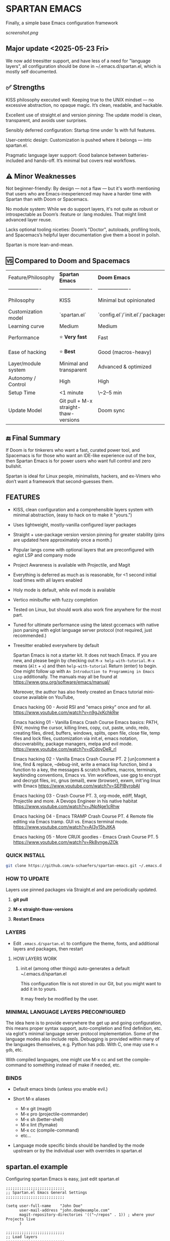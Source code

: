 * SPARTAN EMACS

Finally, a simple base Emacs configuration framework

[[screenshot.png]]

** Major update <2025-05-23 Fri>

We now add treesitter support, and have less of a need for "language layers", all configuration should be done in ~/.emacs.d/spartan.el,
which is mostly self documented.

** ✅ Strengths
KISS philosophy executed well: Keeping true to the UNIX mindset — no excessive abstraction, no opaque magic. It’s clean, readable, and hackable.

Excellent use of straight.el and version pinning: The update model is clean, transparent, and avoids user surprises.

Sensibly deferred configuration: Startup time under 1s with full features.

User-centric design: Customization is pushed where it belongs — into spartan.el.

Pragmatic language layer support: Good balance between batteries-included and hands-off. It’s minimal but covers real workflows.

** ⚠️ Minor Weaknesses

Not beginner-friendly: By design — not a flaw — but it's worth mentioning that users who are Emacs-inexperienced may have a harder time with Spartan than with Doom or Spacemacs.

No module system: While we do support layers, it's not quite as robust or introspectable as Doom’s :feature or :lang modules. That might limit advanced layer reuse.

Lacks optional tooling niceties: Doom’s "Doctor", autoloads, profiling tools, and Spacemacs’s helpful layer documentation give them a boost in polish.

Spartan is more lean-and-mean.

** 🆚 Compared to Doom and Spacemacs
| Feature/Philosophy  | **Spartan Emacs**                | **Doom Emacs**                      | **Spacemacs**                |
| ------------------- | ------------------- | ------------------- | ------------------- |
| Philosophy          | KISS                   | Minimal but opinionated             | Full-featured / maximalist   |
| Customization model | `spartan.el`  | `config.el`/`init.el`/`packages.el` | `.spacemacs` |
| Learning curve      | Medium            | Medium                              | Medium–Low                   |
| Performance         | ⭐ **Very fast**                  | Fast                                | Slower (esp. with Evil)      |
| Ease of hacking     | ⭐ **Best**                       | Good (macros-heavy)                 | Worse (macro abstraction)    |
| Layer/module system | Minimal and transparent  | Advanced & optimized                | Feature-rich but bloated     |
| Autonomy / Control  | High                             | High                                | Medium                       |
| Setup Time          | <1 minute                        | \~2–5 min                           | \~5–10 min                   |
| Update Model        | Git pull + M-x straight-thaw-versions | Doom sync                           | Layer update commands        |

** 🔚 Final Summary
If Doom is for tinkerers who want a fast, curated power tool, and Spacemacs is for those who want an IDE-like experience out of the box, then Spartan Emacs is for power users who want full control and zero bullshit.

Spartan is ideal for Linux people, minimalists, hackers, and ex-Vimers who don’t want a framework that second-guesses them.

** FEATURES

- KISS, clean configuration and a comprehensible layers system with minimal abstraction, (easy to hack on to make it "yours.")
- Uses lightweight, mostly-vanilla configured layer packages
- Straight + use-package version version pinning for greater stability (pins are updated here approximately once a month.)
- Popular langs come with optional layers that are preconfigured with eglot LSP and company mode
- Project Awareness is available with Projectile, and Magit
- Everything is deferred as much as is reasonable, for <1 second initial load times with all layers enabled
- Holy mode is default, while evil mode is available
- Vertico minibuffer with fuzzy completion
- Tested on Linux, but should work also work fine anywhere for the most part.
- Tuned for ultimate performance using the latest gccemacs with native json parsing with eglot language server protocol  (not required, just recommended.)
- Treesitter enabled everywhere by default

  Spartan Emacs is not a starter kit. It does not teach Emacs. If you are new, and please begin by checking out ~M-x help-with-tutorial~.
  ~M-x~ means (~Alt~ + ~x~) and then ~help-with-tutorial~ Return (enter) to begin. One might follow up with ~An Introduction to Programming in Emacs Lisp~
  additionally. The manuals may all be found at https://www.gnu.org/software/emacs/manual/

  Moreover, the author has also freely created an Emacs tutorial mini-course available on YouTube,

  Emacs hacking 00 - Avoid RSI and "emacs pinky" once and for all.
  https://www.youtube.com/watch?v=n9gJxKchkRw

  Emacs hacking 01 - Vanilla Emacs Crash Course Emacs basics: PATH, ENV, moving the cursor, killing lines, copy, cut, paste, undo, redo, creating files, dired, buffers, windows, splits, open file, close file, temp files and lock files, customization via init.el, emacs notation, discoverability, package managers, melpa and evil mode.
  https://www.youtube.com/watch?v=dCdoyDeR_rI

  Emacs hacking 02 - Vanilla Emacs Crash Course PT. 2 [un]comment a line, find & replace, --debug-init, write a emacs lisp function, bind a function to a key, the messages & scratch buffers, macros, terminals, keybinding conventions, Emacs vs. Vim workflows, use gpg to encrypt and decrypt files, irc, gnus (email), eww (browser), exwm, init'ing linux with Emacs
  https://www.youtube.com/watch?v=SEPlByrobAI

  Emacs hacking 03 - Crash Course PT. 3, org-mode, ediff, Magit, Projectile and more. A Devops Engineer in his native habitat
  https://www.youtube.com/watch?v=JNpNge1cRhw

  Emacs hacking 04 - Emacs TRAMP Crash Course PT. 4 Remote file editing via Emacs tramp. GUI vs. Emacs terminal mode.
  https://www.youtube.com/watch?v=AI3y15hJtKA

  Emacs hacking 05 - More CRUX goodies - Emacs Crash Course PT. 5
  https://www.youtube.com/watch?v=Rk8vngeJZOk

*** QUICK INSTALL

#+BEGIN_SRC bash
  git clone https://github.com/a-schaefers/spartan-emacs.git ~/.emacs.d
#+END_SRC

*** HOW TO UPDATE

Layers use pinned packages via Straight.el and are periodically updated.

1. *git pull*

2. *M-x straight-thaw-versions*

3. *Restart Emacs*

*** LAYERS

- Edit ~.emacs.d/spartan.el~ to configure the theme, fonts, and  additional layers and packages, then restart

**** HOW LAYERS WORK

1. init.el (among other things) auto-generates a default ~/.emacs.d/spartan.el

   This configuration file is not stored in our Git, but you might want to add it in to yours.

   It may freely be modified by the user.

*** MINIMAL LANGUAGE LAYERS PRECONFIGURED

The idea here is to provide everywhere the get up and going configuration, this means proper syntax support,
auto-completion and find definition, etc. via eglot's minimal language server protocol implementation.
Some of the language modes also include repls. Debugging is provided within many of the languages themselves,
e.g. Python has pdb. With C, one may use ~M-x gdb~, etc.

With compiled languages, one might use M-x cc and set the compile-command to something instead of make if needed, etc.

*** BINDS

- Default emacs binds (unless you enable evil.)

- Short M-x aliases

  - M-x git  (magit)
  - M-x pro  (projectile-commander)
  - M-x sh   (better-shell)
  - M-x lint (flymake)
  - M-x cc   (compile-command)
  - etc...

- Language mode specific binds should be handled by the mode upstream or by the individual user with overrides in spartan.el

** spartan.el example

Configuring spartan Emacs is easy, just edit spartan.el

#+BEGIN_SRC elisp
;;;;;;;;;;;;;;;;;;;;;;;;;;
;; Spartan.el Emacs General Settings
;;;;;;;;;;;;;;;;;;;;;;;;;;

(setq user-full-name    "John Doe"
      user-mail-address "john.doe@example.com"
      magit-repository-directories '(("~/repos" . 1)) ; where your Projects live
      )

;;;;;;;;;;;;;;;;;;;;;;;;;;
;; Load layers
;;;;;;;;;;;;;;;;;;;;;;;;;;

(setq spartan-layers '(
                       spartan-better-defaults ; Based on technomancy's better defaults
                       spartan-better-scratch  ; Persistent, unkillable org-mode scratch buffer
                       spartan-vertico         ; Adds fancier minibuffer
                       spartan-flymake         ; Configures flymake to be our linter
                       spartan-magit           ; A frontend to git
                       spartan-projectile      ; Git project awareness and find/grep tools
                       spartan-eglot           ; Adds lsp support
                       spartan-company         ; Adds autocompletion drop-down menu
                       spartan-shell           ; Misc. configuration and improvement to shell-mode
                       spartan-treesit         ; Turns on treesitter everywhere as much as possible
                       ))

(add-to-list 'load-path (concat user-emacs-directory "spartan-layers"))
(dolist (layer spartan-layers)
  (require layer))

;;;;;;;;;;;;;;;;;;;;;;;;;;
;; Modes that will autostart the corresponding eglot LSP server if found on PATH
;;;;;;;;;;;;;;;;;;;;;;;;;;

(setq spartan-eglot-autostart-langs
      '(
        (c-ts-mode-hook . clangd)
        (c++-ts-mode-hook . clangd)
        (lua-ts-mode-hook . lua-language-server)
        (python-ts-mode-hook . pylsp)
        (go-ts-mode-hook . gopls)
        (rust-ts-mode-hook . rust-analyzer)
        (ruby-ts-mode-hook . solargraph)
        (elixir-ts-mode-hook . elixir-ls)
        (html-ts-mode-hook . vscode-html-language-server)
        (css-ts-mode-hook . vscode-css-language-server)
        (typescript-ts-mode-hook . typescript-language-server)
        (js-ts-mode-hook . typescript-language-server)
        (yaml-ts-mode-hook . yaml-language-server)
        (json-ts-mode-hook . vscode-json-languageserver)

        ;; (markdown-mode-hook . marksman)
        ;; (php-mode-hook . true)          ; workaround, php lang server is not available on PATH but via required lib
        ;; (zig-mode-hook . zigls)
        ;; (terraform-mode-hook . terraform-ls)
        ;; (nix-mode-hook . rnix-lsp)
        ;; (haskell-mode-hook . haskell-language-server-wrapper)
        ;; (ocaml-mode-hook . ocaml-lsp)
        ;; (scala-mode-hook . metals)
        ;; (forth-mode-hook . forth-lsp)
        ;; (erlang-mode-hook . erlang_ls)
        ;; (racket-mode-hook . true)       ; workaround, racket lang server is not available on PATH but via required lib
        ;; (clojure-mode-hook . clojure-lsp)
        ))

;; iterate key value list of mode hooks and lsp bins and eglot-ensure
(dolist (pair spartan-eglot-autostart-langs)
    (let ((hook (car pair))
          (lsp-bin (symbol-name (cdr pair))))
      (when (executable-find lsp-bin)
        (add-hook hook #'eglot-ensure))))

;;;;;;;;;;;;;;;;;;;;;;;;;;
;; Eglot LSP and Company binds
;;;;;;;;;;;;;;;;;;;;;;;;;;

(with-eval-after-load 'eglot
  (define-key eglot-mode-map (kbd "M-m r") 'eglot-rename)
  (define-key eglot-mode-map (kbd "M-m o") 'eglot-code-action-organize-imports)
  (define-key eglot-mode-map (kbd "M-m h") 'eldoc)
  (define-key eglot-mode-map (kbd "M-m =") 'eglot-format)
  (define-key eglot-mode-map (kbd "M-m ?") 'xref-find-references)
  (define-key eglot-mode-map (kbd "M-.")   'xref-find-definitions))

;; Auto-completion bindings
(with-eval-after-load 'company
  (define-key company-active-map (kbd "C-n") 'company-select-next)
  (define-key company-active-map (kbd "C-p") 'company-select-previous)
  (define-key company-search-map (kbd "C-n") 'company-select-next)
  (define-key company-search-map (kbd "C-p") 'company-select-previous))

;;;;;;;;;;;;;;;;;;;;;;;;;;
;; Install and configure additional packages, this macro supports :defer :bind :config :init
;;;;;;;;;;;;;;;;;;;;;;;;;;

(spartan-pkg
  ;; Appearance
  (modus-themes :config
                ((load-theme 'modus-vivendi t)

                 ;; Set Font and Font Size here
                 (set-face-attribute 'default nil :family "Monospace" :height 180)

                 ;; Clean look
                 (blink-cursor-mode -1)
                 (scroll-bar-mode -1)
                 (fringe-mode -1)
                 (menu-bar-mode -1)
                 (tool-bar-mode -1)

                 ;; Remove hostname from the GUI titlebar
                 (setq-default frame-title-format '("Emacs"))

                 ;; Clean mode-line

                 ;; https://emacs.stackexchange.com/questions/5529/how-to-right-align-some-items-in-the-modeline
                 (defun simple-mode-line-render (left right)
                   "Return a string of `window-width' length containing LEFT, and RIGHT
 aligned respectively."
                   (let* ((available-width (- (window-width) (length left) 2)))
                     (format (format " %%s %%%ds " available-width) left right)))

                 (progn
                   (setq-default mode-line-format
                                 '((:eval (simple-mode-line-render
                                           ;; left
                                           (format-mode-line "%* %b %l")
                                           ;; right
                                           (format-mode-line "%m"))))))))

  ;; Extensible vi layer
  ;; (evil :config ((evil-mode 1)))

  ;; Collection of Ridiculously Useful eXtensions
  (crux :defer t :init
        ((global-set-key (kbd "C-a") 'crux-move-beginning-of-line)
        (global-set-key (kbd "C-o") 'crux-smart-open-line)
        (global-set-key (kbd "C-x C-o") 'crux-other-window-or-switch-buffer)
        (global-set-key (kbd "C-c C-l") 'crux-duplicate-current-line-or-region)
        (global-set-key (kbd "C-c C--") 'crux-kill-whole-line)
        (global-set-key (kbd "C-c ;") 'crux-duplicate-and-comment-current-line-or-region)))

  ;; Additional langs that aren't supported OOTB yet by treesitter

  ;; (markdown-mode :defer t)
  ;; (php-mode :defer t)
  ;; (haskell-mode :defer t)
  ;; (zig-mode :defer t)
  ;; (terraform-mode :defer t)
  ;; (nix-mode :defer t )
  ;; (systemd-mode :defer t)
  ;; (dockerfile-mode :defer t)
  ;; (nginx-mode :defer t)
  ;; (tuareg-mode :defer t) ; ocaml
  ;; (forth-mode :defer t)
  ;; (erlang :defer t)
  ;; (scala-mode :defer t)

  ;;;; LISP general
  (paredit
   :defer t
   :init
   ((add-hook 'emacs-lisp-mode-hook        #'enable-paredit-mode)
   (add-hook 'eval-expression-minibuffer-setup-hook #'enable-paredit-mode)
   (add-hook 'ielm-mode-hook               #'enable-paredit-mode)
   ;; lisps
   (add-hook 'lisp-interaction-mode-hook   #'enable-paredit-mode)
   (add-hook 'lisp-mode-hook               #'enable-paredit-mode)
   ;; schemes
   (add-hook 'scheme-mode-hook             #'enable-paredit-mode)
   ;; clojure
   (with-eval-after-load 'clojure-mode
     (add-hook 'clojure-mode-hook          #'enable-paredit-mode))
   ;; racket
   (with-eval-after-load 'racket-mode
     (add-hook 'racket-mode-hook           #'enable-paredit-mode))))

  ;; (clojure-mode :defer t)
  ;; (cider :defer t)

  ;; (slime :defer t :init
  ;;        ((setq inferior-lisp-program "sbcl")
  ;;         (add-to-list 'auto-mode-alist '("\\.cl\\'" . lisp-mode))
  ;;         (add-to-list 'auto-mode-alist '("\\.sbclrc\\'" . lisp-mode))))

  ;; (racket-mode :defer t)
  )

;;;;;;;;;;;;;;;;;;;;;;;;;;
;; Additional config
;;;;;;;;;;;;;;;;;;;;;;;;;;

(setq-default
 ;; these settings still should be set on a per language basis, this is just a general default
 indent-tabs-mode nil ; In general, we prefer spaces
 fill-column 79       ; python friendly
 )

;; C and C++ specific overrides (A language-specific override example)

(defun spartan-c-ts-modes ()
  ;; Use Linux kernel coding style in C and C++ (Tree-sitter modes)
  ;; https://www.kernel.org/doc/html/v4.10/process/coding-style.html
  (setq-local indent-tabs-mode t)               ; Use tabs
  (setq-local tab-width 8)                      ; Display width of tab
  ;; C-specific
  (setq-local c-ts-mode-indent-style 'linux)
  (setq-local c-ts-mode-indent-offset 8)
  ;; C++-specific
  (setq-local c++-ts-mode-indent-style 'linux)
  (setq-local c++-ts-mode-indent-offset 8))

(add-hook 'c-ts-mode-hook #'spartan-c-ts-modes)
(add-hook 'c++-ts-mode-hook #'spartan-c-ts-modes)

;; tabs are tabs in C family langs
(add-hook 'makefile-mode-hook (lambda ()
                                (setq-local indent-tabs-mode t)))

;; Set default compile command, for make or whatever.
(setq compile-command "make -k ")
;; M-x cc
(defalias 'cc 'compile)

;; M-x sh
(defalias 'sh 'better-shell-for-current-dir)

;; M-x lint
(defalias 'lint 'spartan-lint)

;; M-x git
(defalias 'git 'magit)

;; M-x pro
(defalias 'pro 'projectile-commander)

;; Start the Emacs server for use by emacsclient
(add-hook 'after-init-hook #'(lambda ()
                               (interactive)
                               (require 'server)
                               (or (server-running-p)
                                   (server-start))))

;; Set EDITOR to emacsclient
(or (getenv "EDITOR")
    (progn
      (setenv "EDITOR" "emacsclient")
      (setenv "VISUAL" (getenv "EDITOR"))))

;; Set PAGER to cat, for proper viewing of man pages, etc. while in M-x shell
(or (getenv "PAGER")
    (setenv "PAGER" "cat"))
#+END_SRC
